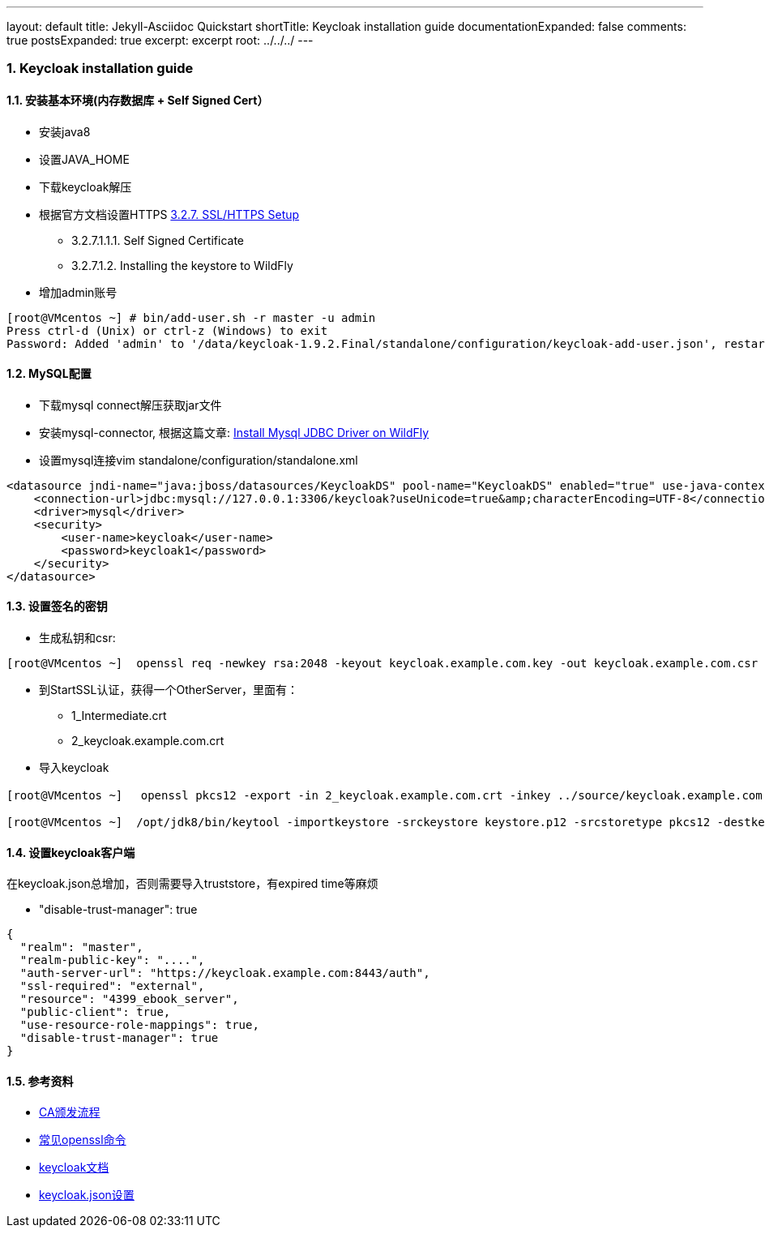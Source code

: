 ---
layout: default
title: Jekyll-Asciidoc Quickstart
shortTitle: Keycloak installation guide
documentationExpanded: false
comments: true
postsExpanded: true
excerpt: excerpt
root: ../../../
---

:hp-tags: keycloak
:toc: macro
:toclevels: 4
:sectnums:
:imagesdir: /images

=== Keycloak installation guide

toc::[]

==== 安装基本环境(内存数据库 + Self Signed Cert）

* 安装java8
* 设置JAVA_HOME  
* 下载keycloak解压  
* 根据官方文档设置HTTPS https://keycloak.github.io/docs/userguide/keycloak-server/html/server-installation.html#d4e360[3.2.7. SSL/HTTPS Setup]
**  3.2.7.1.1.1. Self Signed Certificate
** 3.2.7.1.2. Installing the keystore to WildFly

* 增加admin账号

[source, bash]
----
[root@VMcentos ~] # bin/add-user.sh -r master -u admin
Press ctrl-d (Unix) or ctrl-z (Windows) to exit
Password: Added 'admin' to '/data/keycloak-1.9.2.Final/standalone/configuration/keycloak-add-user.json', restart server to load user
----

==== MySQL配置

* 下载mysql connect解压获取jar文件  

* 安装mysql-connector, 根据这篇文章:  http://giordanomaestro.blogspot.tw/2015/02/install-jdbc-driver-on-wildfly.html[Install Mysql JDBC Driver on WildFly]


* 设置mysql连接vim standalone/configuration/standalone.xml

[source, xml]
----
<datasource jndi-name="java:jboss/datasources/KeycloakDS" pool-name="KeycloakDS" enabled="true" use-java-context="true">
    <connection-url>jdbc:mysql://127.0.0.1:3306/keycloak?useUnicode=true&amp;characterEncoding=UTF-8</connection-url>
    <driver>mysql</driver>
    <security>
        <user-name>keycloak</user-name>
        <password>keycloak1</password>
    </security>
</datasource>
----



==== 设置签名的密钥

* 生成私钥和csr: 
[source, bash]
----
[root@VMcentos ~]  openssl req -newkey rsa:2048 -keyout keycloak.example.com.key -out keycloak.example.com.csr  
----

* 到StartSSL认证，获得一个OtherServer，里面有：
** 1_Intermediate.crt  
** 2_keycloak.example.com.crt  

* 导入keycloak

[source, bash]
----
[root@VMcentos ~] 　openssl pkcs12 -export -in 2_keycloak.example.com.crt -inkey ../source/keycloak.example.com.key -certfile 1_Intermediate.crt -name "keycloak.example.com" -out keystore.p12

[root@VMcentos ~]  /opt/jdk8/bin/keytool -importkeystore -srckeystore keystore.p12 -srcstoretype pkcs12 -destkeystore keystore.jks -deststoretype JKS  
----

==== 设置keycloak客户端

在keycloak.json总增加，否则需要导入truststore，有expired time等麻烦

* "disable-trust-manager": true  

[source, json]
----
{
  "realm": "master",
  "realm-public-key": "....",
  "auth-server-url": "https://keycloak.example.com:8443/auth",
  "ssl-required": "external",
  "resource": "4399_ebook_server",
  "public-client": true,
  "use-resource-role-mappings": true,
  "disable-trust-manager": true
}
----


==== 参考资料
* https://upload.wikimedia.org/wikipedia/commons/9/96/Usage-of-Digital-Certificate.svg[CA颁发流程]  
* https://www.sslshopper.com/article-most-common-openssl-commands.html[常见openssl命令]  
* https://keycloak.github.io/docs/userguide/keycloak-server/html/[keycloak文档]
* https://keycloak.github.io/docs/userguide/keycloak-server/html/ch08.html#spring-security-adapter[keycloak.json设置]